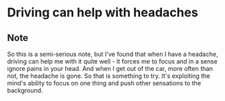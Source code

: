 * Driving can help with headaches
:PROPERTIES:
:Date: 2021-03-31
:tags: stream
:END:

** Note
So this is a semi-serious note, but I've found that when I have a headache, driving can help me with it quite
well - it forces me to focus and in a sense ignore pains in your head. And when I get out of the car, more
often than not, the headache is gone. So that is something to try. It's exploiting the mind's ability to focus
on one thing and push other sensations to the background.

